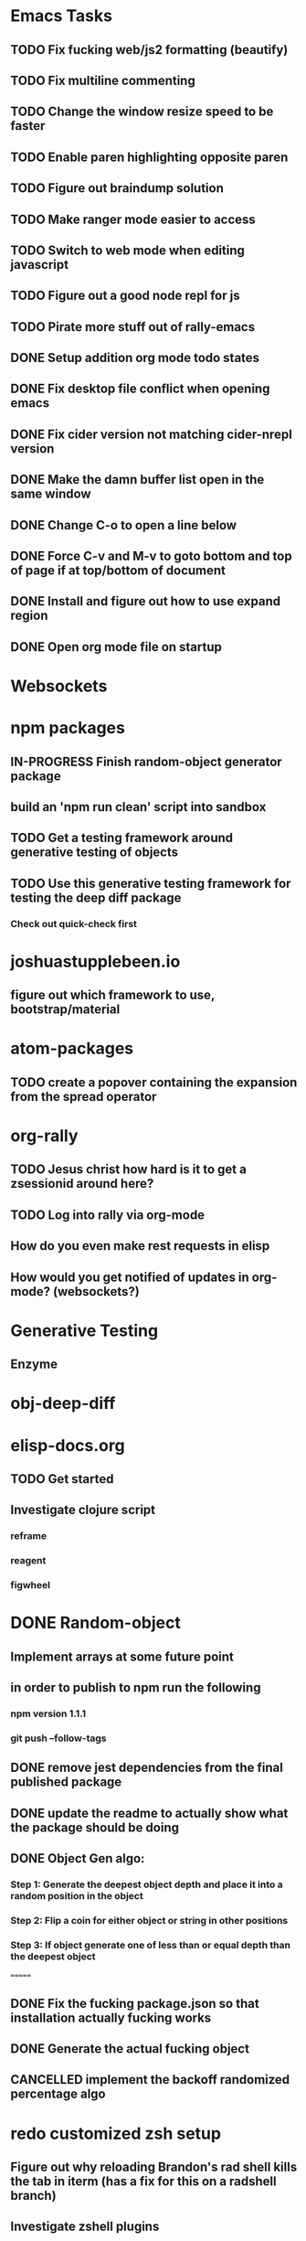 #+TODO: TODO IN-PROGRESS | DONE CANCELLED

* Emacs Tasks
** TODO Fix fucking web/js2 formatting (beautify)
** TODO Fix multiline commenting
** TODO Change the window resize speed to be faster
** TODO Enable paren highlighting opposite paren
** TODO Figure out braindump solution
** TODO Make ranger mode easier to access
** TODO Switch to web mode when editing javascript
** TODO Figure out a good node repl for js
** TODO Pirate more stuff out of rally-emacs
** DONE Setup addition org mode todo states
   CLOSED: [2017-04-08 Sat 14:35]
** DONE Fix desktop file conflict when opening emacs
   CLOSED: [2017-04-06 Thu 09:38]
** DONE Fix cider version not matching cider-nrepl version
   CLOSED: [2017-03-15 Wed 19:45]
** DONE Make the damn buffer list open in the same window
   CLOSED: [2017-03-03 Fri 17:58]
** DONE Change C-o to open a line below
   CLOSED: [2017-03-03 Fri 17:53]
** DONE Force C-v and M-v to goto bottom and top of page if at top/bottom of document
   CLOSED: [2017-03-03 Fri 17:26]
** DONE Install and figure out how to use expand region
   CLOSED: [2017-03-03 Fri 10:43]
** DONE Open org mode file on startup
   CLOSED: [2017-03-02 Thu 23:30]
   

* Websockets
* npm packages
** IN-PROGRESS Finish random-object generator package
** build an 'npm run clean' script into sandbox
** TODO Get a testing framework around generative testing of objects
** TODO Use this generative testing framework for testing the deep diff package
*** Check out quick-check first

* joshuastupplebeen.io
** figure out which framework to use, bootstrap/material

* atom-packages
** TODO create a popover containing the expansion from the spread operator

* org-rally
** TODO Jesus christ how hard is it to get a zsessionid around here?
** TODO Log into rally via org-mode
** How do you even make rest requests in elisp
** How would you get notified of updates in org-mode? (websockets?)
* Generative Testing
** Enzyme
* obj-deep-diff
* elisp-docs.org
** TODO Get started
** Investigate clojure script
*** reframe
*** reagent
*** figwheel
* DONE Random-object
** Implement arrays at some future point
** in order to publish to npm run the following
*** npm version 1.1.1
*** git push --follow-tags
** DONE remove jest dependencies from the final published package
   CLOSED: [2017-04-11 Tue 17:27]
** DONE update the readme to actually show what the package should be doing
   CLOSED: [2017-04-11 Tue 09:49]
** DONE Object Gen algo:
   CLOSED: [2017-04-11 Tue 09:48]
*** Step 1: Generate the deepest object depth and place it into a random position in the object
*** Step 2: Flip a coin for either object or string in other positions
*** Step 3: If object generate one of less than or equal depth than the deepest object
=======
** DONE Fix the fucking package.json so that installation actually fucking works
   CLOSED: [2017-04-09 Sun 21:13]
** DONE Generate the actual fucking object
   CLOSED: [2017-04-08 Sat 14:33]
** CANCELLED implement the backoff randomized percentage algo
   CLOSED: [2017-04-11 Tue 09:49]


* redo customized zsh setup
** Figure out why reloading Brandon's rad shell kills the tab in iterm (has a fix for this on a radshell branch)
** Investigate zshell plugins

* Brain Externalizer
** Easy as shit note input
** Really good tagging/categorization and search

* JS Coding Items
** Finish websocket work
** Web workers
** Canvas
** React Motion
** React Native
** React VR
** JS Observables
** Material UI

   
* Coding Life
** TODO Npm package
** TODO Fix testing output
** TODO Redo website
** TODO Generative React component testing
** TODO Build elispdocs.org
** TODO Build clojure component package manager
** TODO Build new fangled agile management software tool
** TODO Build brain externalizer
** TODO Practice game dev with three.js
** TODO Practice canvas coding in js

   
* Normal Life
** TODO Schedule Our Dentist - Awesome Dental Stapleton - (303) 355-1818
** Schedule Piano Lessons
*** Ugh find somebody
** Build the damn nightstand
** Build her bike and teach her how to ride
** Cut hedges in front yard
** Practice code with rowan
** Buy a house
** Build a fusion reactor in garage (fusor)
** IN-PROGRESS Plant the damn grass
** DONE Schedule Her Dentist - A Wild Smile - (720) 945-1234 - June 13th 3pm
** DONE Replace her's and my glasses lenses 303.597.1640
** DONE Schedule Dog Neutering 303-394-3937
** DONE Schedule Swimming Lessons
*** Call utah pool (303) 739-1530
** DONE Schedule Tattoo Finishing
*** Call white lotus tattoo
*** Scheduled for july 10th
** DONE Call the sleep specialist @ university 855.586.4824
